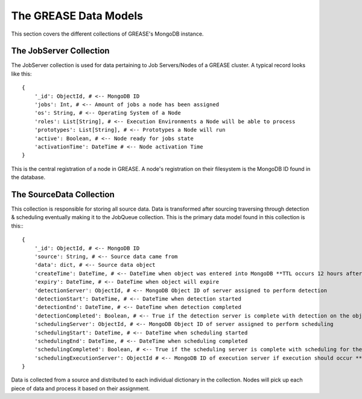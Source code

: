 The GREASE Data Models
***************************

This section covers the different collections of GREASE's MongoDB instance.

The JobServer Collection
==========================

The JobServer collection is used for data pertaining to Job Servers/Nodes of a GREASE
cluster. A typical record looks like this::

    {
        '_id': ObjectId, # <-- MongoDB ID
        'jobs': Int, # <-- Amount of jobs a node has been assigned
        'os': String, # <-- Operating System of a Node
        'roles': List[String], # <-- Execution Environments a Node will be able to process
        'prototypes': List[String], # <-- Prototypes a Node will run
        'active': Boolean, # <-- Node ready for jobs state
        'activationTime': DateTime # <-- Node activation Time
    }

This is the central registration of a node in GREASE. A node's registration on their
filesystem is the MongoDB ID found in the database.

The SourceData Collection
===========================

This collection is responsible for storing all source data. Data is transformed after sourcing traversing through
detection & scheduling eventually making it to the JobQueue collection. This is the primary data model found in this
collection is this:::

    {
        '_id': ObjectId, # <-- MongoDB ID
        'source': String, # <-- Source data came from
        'data': dict, # <-- Source data object
        'createTime': DateTime, # <-- DateTime when object was entered into MongoDB **TTL occurs 12 hours after this time**
        'expiry': DateTime, # <-- DateTime when object will expire
        'detectionServer': ObjectId, # <-- MongoDB Object ID of server assigned to perform detection
        'detectionStart': DateTime, # <-- DateTime when detection started
        'detectionEnd': DateTime, # <-- DateTime when detection completed
        'detectionCompleted': Boolean, # <-- True if the detection server is complete with detection on the object
        'schedulingServer': ObjectId, # <-- MongoDB Object ID of server assigned to perform scheduling
        'schedulingStart': DateTime, # <-- DateTime when scheduling started
        'schedulingEnd': DateTime, # <-- DateTime when scheduling completed
        'schedulingCompleted': Boolean, # <-- True if the scheduling server is complete with scheduling for the object
        'schedulingExecutionServer': ObjectId # <-- MongoDB ID of execution server if execution should occur **Only exists for source objects that produce a job**
    }

Data is collected from a source and distributed to each individual dictionary in the collection. Nodes will pick up
each piece of data and process it based on their assignment.
